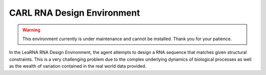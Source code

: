 CARL RNA Design Environment
===========================
.. warning::
    This environment currently is under maintenance and cannot be installed. Thank you for your patience.


.. image:: ../data/screenshots/learna.png
    :width: 65%
    :align: center
    :alt: RNA Design Environment

In the LeaRNA RNA Design Environment, the agent attempts to design a RNA sequence
that matches given structural constraints. This is a very challenging problem
due to the complex underlying dynamics of biological processes as well as the wealth
of variation contained in the real world data provided.

.. csv-table::
   :file: ../data/context_definitions/CARLRnaDesignEnv.csv
   :header-rows: 1

